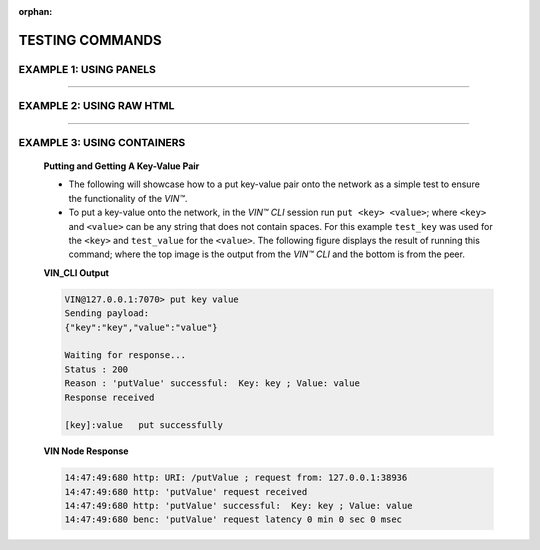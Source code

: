 :orphan:

*****************
TESTING COMMANDS
*****************


EXAMPLE 1: USING PANELS 
========================================

.. panels::
    :card: none
    :container: container-lg pb-3

    **Putting and Getting A Key-Value Pair**

    * The following will showcase sdw to a put key-value pair onto the network as a simple test to ensure the functionality of the *VIN™*. 
    * To put a key-value onto the network, in the *VIN™ CLI* session run ``put <key> <value>``; where ``<key>`` and ``<value>`` can be any string that does not contain spaces. For this example ``test_key`` was used for the ``<key>`` and ``test_value`` for the ``<value>``. The following figure displays the result of running this command; where the top image is the output from the *VIN™ CLI* and the bottom is from the peer.
    * To view the shard that was placed on the *Kademlia* network, navigate to ``/opt/VIN/kademlia/data/`` and proceed through the folder structure until reaching the file.
    * To get a value from the network, in the *VIN™ CLI* session run ``get <key>``; where ``<key>`` is ``test_key`` for this example. The following figure displays the result of running this command; where the top image is the output from the *VIN™ CLI* and the bottom is from the peer.

    ---  

    **VIN_CLI Output**

    .. code-block:: none
        
        VIN@127.0.0.1:7070> put key value
        Sending payload:
        {"key":"key","value":"value"}

        Waiting for response...
        Status : 200
        Reason : 'putValue' successful:  Key: key ; Value: value
        Response received

        [key]:value   put successfully

    **VIN Node Response**

    .. code-block:: none

        14:47:49:680 http: URI: /putValue ; request from: 127.0.0.1:38936
        14:47:49:680 http: 'putValue' request received
        14:47:49:680 http: 'putValue' successful:  Key: key ; Value: value
        14:47:49:680 benc: 'putValue' request latency 0 min 0 sec 0 msec


-------------------------------------------------

.. panels::
    :container: container-lg pb-3
    
    .. admonition:: Putting and Getting A Key-Value Pair
        :class: admonition-vin-response
    

        * The ing will showcase how to a put key-value pair onto the network as a simple test to ensure the functionality of the *VIN™*. 
        * To put a kssey-vasdflue ontosd the network, in the *VIN™ CLI* session run ``put <key> <value>``; where ``<key>`` and ``<value>`` can be any string that does not contain spaces. For this example ``test_key`` was usedsd for the ``<key>`` and ``test_value`` for the ``<value>``. The following figure displays the result of running this command; where the top image is the output from tshe *VIN™ CLIsadfsassdd* and the bottom is from the peer.
        * To view the shard that was placed asdn the *Kademlia* network, navigate to ``/opt/VIN/kademlia/data/`` and proceed through the folder structure until reaching the file.
        * To get a value from the network, in tsdhe *VIN™ CLI* session run ``get <key>``; where ``<key>`` is ``test_key`` for this example. The following figure displays the result of running this command; where the top image is the output from the *VIN™ CLI* and the bottom is from the peer.

    ---

    .. admonition:: VIN_CLI Output
        :class: vincli

        .. code-block:: none
        
            VIN@127.0.0.1:7070> put key value
            Sending payload:
            {"key":"key","value":"value"}

            Waiting for response...
            Status : 200
            Reason : 'putValue' successful:  Key: key ; Value: value
            Response received

            [key]:value   put successfully
    
    .. admonition:: VIN Node Response
        :class: vincli

        .. code-block:: none

            14:47:49:680 http: URI: /putValue ; request from: 127.0.0.1:38936
            14:47:49:680 http: 'putValue' request received
            14:47:49:680 http: 'putValue' successful:  Key: key ; Value: value
            14:47:49:680 benc: 'putValue' request latency 0 min 0 sec 0 msec



EXAMPLE 2: USING RAW HTML 
===========================

.. raw:: html

    <div class="row">
    <div class="column">
        <h2>Putting and Getting A Key-Value Pair </h2>
        <p>
        
        The following will showcase how to a put key-value pair onto the network as a simple test to ensure the functionality of the *VIN™*.

        <ul style=“list-style-type:circle”>


        <li>To put a key-value onto the network, in the *VIN™ CLI* session run ``put <key> <value>``; where ``<key>`` and ``<value>`` can be any string that does not contain spaces. For this example ``test_key`` was used for the ``<key>`` and ``test_value`` for the ``<value>``. The following figure displays the result of running this command; where the top image is the output from the *VIN™ CLI* and the bottom is from the peer.</li>

        <li>To view the shard that was placed on the *Kademlia* network, navigate to ``/opt/VIN/kademlia/data/`` and proceed through the folder structure until reaching the file.</li>

        <li>To get a value from the network, in the *VIN™ CLI* session run ``get <key>``; where ``<key>`` is ``test_key`` for this example. The following figure displays the result of running this command; where the top image is the output from the *VIN™ CLI* and the bottom is from the peer.</li>
        
        </p>
    </div>
    <div class="column">    
        <h2>VIN_CLI OUTPUT</h2>
        <p> VIN@127.0.0.1:7070> put key value
        <br> Sending payload:
        <br> {"key":"key","value":"value"}
        <br> 
        <br> Waiting for response...
        <br> Status : 200
        <br> Reason : 'putValue' successful:  Key: key ; Value: value
        <br> Response received
        <br> 
        <br> [key]:value   put successfully
        </p>
        <h2>VIN NODE RESPONSE</h2>
        <p>14:47:49:680 http: URI: /putValue ; request from: 127.0.0.1:38936
        <br>14:47:49:680 http: 'putValue' request received
        <br>14:47:49:680 http: 'putValue' successful:  Key: key ; Value: value
        <br>14:47:49:680 benc: 'putValue' request latency 0 min 0 sec 0 msec
        </p>
    </div>
    </div>

----------------------------------------------------------------------------------------------


EXAMPLE 3: USING CONTAINERS 
================================
    
    .. container:: 

        .. container:: leftside

            **Putting and Getting A Key-Value Pair**

            * The following will showcase how to a put key-value pair onto the network as a simple test to ensure the functionality of the *VIN™*. 
            * To put a key-value onto the network, in the *VIN™ CLI* session run ``put <key> <value>``; where ``<key>`` and ``<value>`` can be any string that does not contain spaces. For this example ``test_key`` was used for the ``<key>`` and ``test_value`` for the ``<value>``. The following figure displays the result of running this command; where the top image is the output from the *VIN™ CLI* and the bottom is from the peer.
           


        .. container:: rightside-col

            **VIN_CLI Output**

            .. code-block:: rst
                
                VIN@127.0.0.1:7070> put key value
                Sending payload:
                {"key":"key","value":"value"}

                Waiting for response...
                Status : 200
                Reason : 'putValue' successful:  Key: key ; Value: value
                Response received

                [key]:value   put successfully

            **VIN Node Response**

            .. code-block:: none

                14:47:49:680 http: URI: /putValue ; request from: 127.0.0.1:38936
                14:47:49:680 http: 'putValue' request received
                14:47:49:680 http: 'putValue' successful:  Key: key ; Value: value
                14:47:49:680 benc: 'putValue' request latency 0 min 0 sec 0 msec
